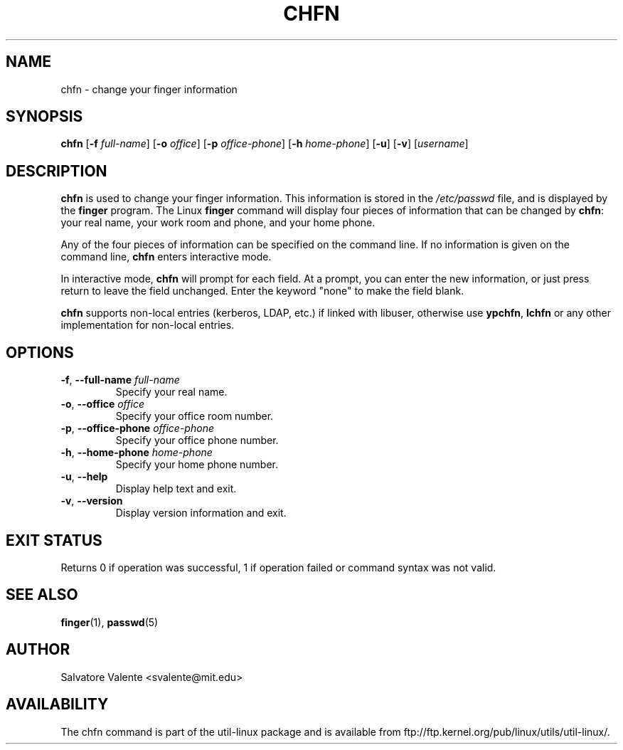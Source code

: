 .\"
.\"  chfn.1 -- change your finger information
.\"  (c) 1994 by salvatore valente <svalente@athena.mit.edu>
.\"
.\"  This program is free software.  You can redistribute it and
.\"  modify it under the terms of the GNU General Public License.
.\"  There is no warranty.
.\"
.TH CHFN 1 "July 2014" "util-linux" "User Commands"
.SH NAME
chfn \- change your finger information
.SH SYNOPSIS
.B chfn
.RB [ \-f
.IR full-name ]
.RB [ \-o
.IR office ]
.RB [ \-p
.IR office-phone ]
.RB [ \-h
.IR home-phone ]
.RB [ \-u ]
.RB [ \-v ]
.RI [ username ]
.SH DESCRIPTION
.B chfn
is used to change your finger information.  This information is
stored in the
.I /etc/passwd
file, and is displayed by the
.B finger
program.  The Linux
.B finger
command will display four pieces of information that can be changed by
.BR chfn :
your real name, your work room and phone, and your home phone.
.PP
Any of the four pieces of information can be specified on the command
line.  If no information is given on the command line,
.B chfn
enters interactive mode.
.PP
In interactive mode,
.B chfn
will prompt for each field.  At a prompt, you can enter the new information,
or just press return to leave the field unchanged.  Enter the keyword
"none" to make the field blank.
.PP
.B chfn
supports non-local entries (kerberos, LDAP, etc.\&) if linked with libuser,
otherwise use \fBypchfn\fR, \fBlchfn\fR or any other implementation for
non-local entries.
.SH OPTIONS
.TP
.BR \-f , " \-\-full-name " \fIfull-name
Specify your real name.
.TP
.BR \-o , " \-\-office " \fIoffice
Specify your office room number.
.TP
.BR \-p , " \-\-office-phone " \fIoffice-phone
Specify your office phone number.
.TP
.BR \-h , " \-\-home-phone " \fIhome-phone
Specify your home phone number.
.TP
.BR \-u , " \-\-help"
Display help text and exit.
.TP
.BR \-v , " \-\-version"
Display version information and exit.
.SH "EXIT STATUS"
Returns 0 if operation was successful, 1 if operation failed or command syntax was not valid.
.SH "SEE ALSO"
.BR finger (1),
.BR passwd (5)
.SH AUTHOR
Salvatore Valente <svalente@mit.edu>
.SH AVAILABILITY
The chfn command is part of the util-linux package and is available from
ftp://ftp.kernel.org/pub/linux/utils/util-linux/.
